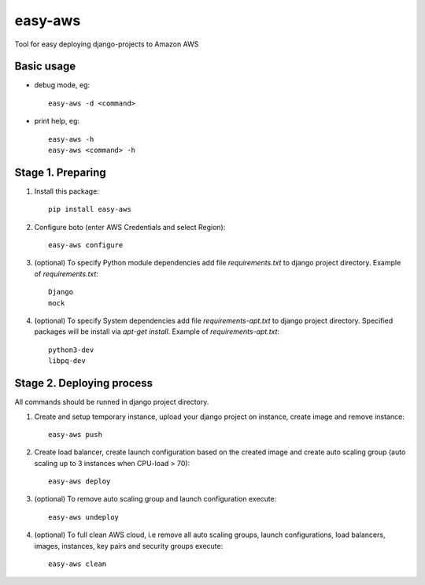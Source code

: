 easy-aws
========

Tool for easy deploying django-projects to Amazon AWS

Basic usage
-----------

- debug mode, eg::

    easy-aws -d <command>

- print help, eg::

    easy-aws -h
    easy-aws <command> -h

Stage 1. Preparing
------------------

1. Install this package::

    pip install easy-aws

2. Configure boto (enter AWS Credentials and select Region)::

    easy-aws configure

3. (optional) To specify Python module dependencies add file *requirements.txt* to django project directory. Example of *requirements.txt*::

    Django
    mock

4. (optional) To specify System dependencies add file *requirements-apt.txt* to django project directory. Specified packages will be install via *apt-get install*. Example of *requirements-apt.txt*::

    python3-dev
    libpq-dev

Stage 2. Deploying process
--------------------------

All commands should be runned in django project directory.

1. Create and setup temporary instance, upload your django project on instance, create image and remove instance::

    easy-aws push

2. Create load balancer, create launch configuration based on the created image and create auto scaling group (auto scaling up to 3 instances when CPU-load > 70)::

    easy-aws deploy

3. (optional) To remove auto scaling group and launch configuration execute::

    easy-aws undeploy
    
4. (optional) To full clean AWS cloud, i.e remove all auto scaling groups, launch configurations, load balancers, images, instances, key pairs and security groups execute::

    easy-aws clean

